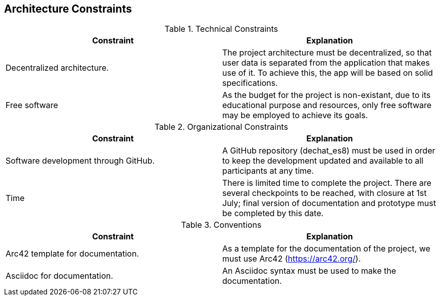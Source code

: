 [[section-architecture-constraints]]
== Architecture Constraints



****
.Technical Constraints
|===
|Constraint |Explanation 

|Decentralized architecture.
|The project architecture must be decentralized, so that user data is separated from the application that makes use of it. To achieve this, the app will be based on solid specifications.

|Free software
|As the budget for the project is non-existant, due to its educational purpose and resources, only free software may be employed to achieve its goals.
|===

.Organizational Constraints
|===
|Constraint |Explanation 

|Software development through GitHub.
|A GitHub repository (dechat_es8) must be used in order to keep the development updated and available to all participants at any time.

|Time
|There is limited time to complete the project. There are several checkpoints to be reached, with closure at 1st July; final version of documentation and prototype must be completed by this date.

|===

.Conventions
|===
|Constraint |Explanation 

|Arc42 template for documentation.
|As a template for the documentation of the project, we must use Arc42 (https://arc42.org/).

|Asciidoc for documentation.
|An Asciidoc syntax must be used to make the documentation.

|===
****
